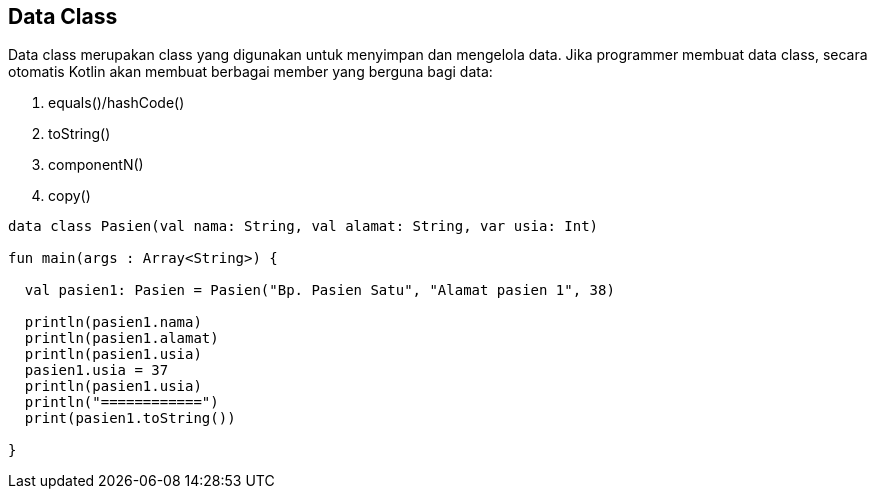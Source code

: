 == Data Class

Data class merupakan class yang digunakan untuk menyimpan dan mengelola data. Jika programmer membuat data class, secara otomatis Kotlin akan membuat berbagai member yang berguna bagi data:

1. equals()/hashCode()
2. toString()
3. componentN()
4. copy()

[,kotlin]
----
data class Pasien(val nama: String, val alamat: String, var usia: Int)

fun main(args : Array<String>) {

  val pasien1: Pasien = Pasien("Bp. Pasien Satu", "Alamat pasien 1", 38)

  println(pasien1.nama)
  println(pasien1.alamat)
  println(pasien1.usia)
  pasien1.usia = 37
  println(pasien1.usia)
  println("============")
  print(pasien1.toString())

}
----
